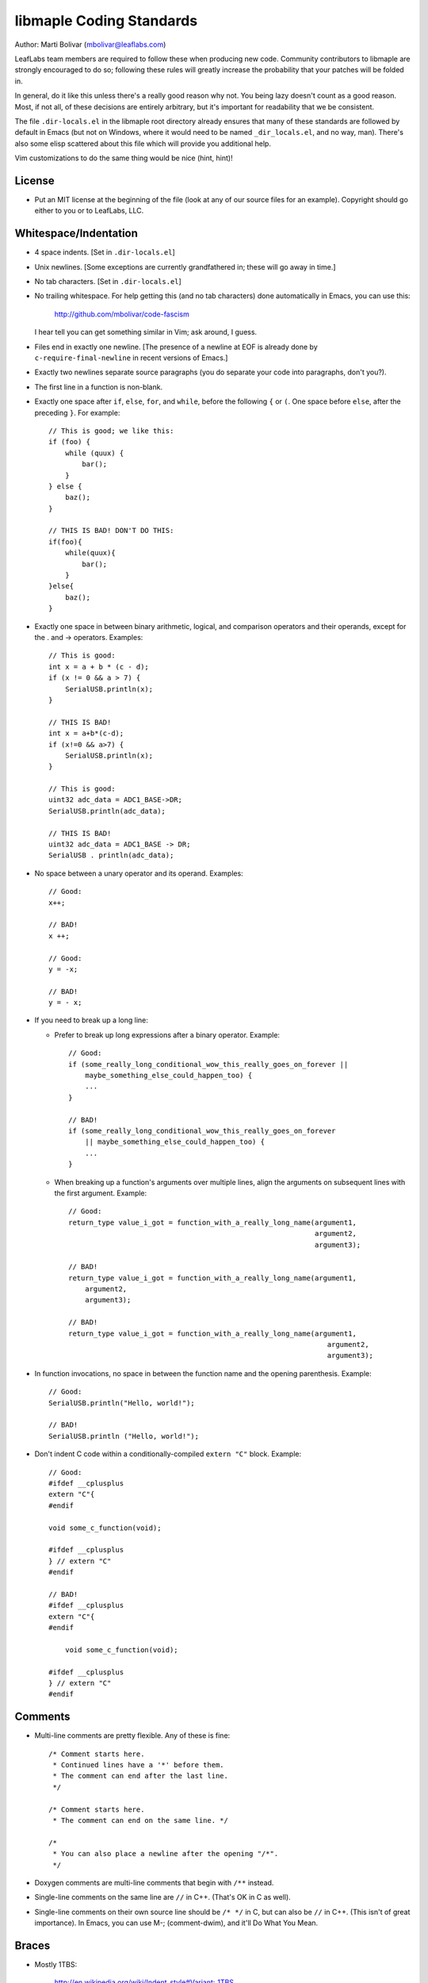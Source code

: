 libmaple Coding Standards
=========================

Author: Marti Bolivar (mbolivar@leaflabs.com)

LeafLabs team members are required to follow these when producing new
code.  Community contributors to libmaple are strongly encouraged to
do so; following these rules will greatly increase the probability
that your patches will be folded in.

In general, do it like this unless there's a really good reason why
not.  You being lazy doesn't count as a good reason.  Most, if not
all, of these decisions are entirely arbitrary, but it's important for
readability that we be consistent.

The file ``.dir-locals.el`` in the libmaple root directory already
ensures that many of these standards are followed by default in Emacs
(but not on Windows, where it would need to be named
``_dir_locals.el``, and no way, man).  There's also some elisp
scattered about this file which will provide you additional help.

Vim customizations to do the same thing would be nice (hint, hint)!

License
-------

- Put an MIT license at the beginning of the file (look at any of our
  source files for an example).  Copyright should go either to you or
  to LeafLabs, LLC.

.. highlight:: scheme

  Emacs: if you don't like seeing the license, you should use
  elide-head (which will hide it for you).  You can use the following::

    (require 'elide-head)
    (setq programming-mode-hooks '(c-mode-hook c++-mode-hook))
    (add-to-list 'elide-head-headers-to-hide
                 '("The MIT License" . "DEALINGS IN\n [*] THE SOFTWARE"))
    (add-to-list 'elide-head-headers-to-hide
                 '("The MIT License" . "DEALINGS IN THE\n...SOFTWARE"))
    (dolist (hook programming-mode-hooks)
      (add-hook hook (lambda () (elide-head))))

Whitespace/Indentation
----------------------

- 4 space indents.  [Set in ``.dir-locals.el``]

- Unix newlines. [Some exceptions are currently grandfathered in;
  these will go away in time.]

- No tab characters. [Set in ``.dir-locals.el``]

- No trailing whitespace.  For help getting this (and no tab
  characters) done automatically in Emacs, you can use this:

      http://github.com/mbolivar/code-fascism

  I hear tell you can get something similar in Vim; ask around, I
  guess.

- Files end in exactly one newline. [The presence of a newline at EOF
  is already done by ``c-require-final-newline`` in recent versions of
  Emacs.]

- Exactly two newlines separate source paragraphs (you do separate
  your code into paragraphs, don't you?).

- The first line in a function is non-blank.

.. highlight:: cpp

- Exactly one space after ``if``, ``else``, ``for``, and ``while``,
  before the following ``{`` or ``(``.  One space before ``else``,
  after the preceding ``}``.  For example::

      // This is good; we like this:
      if (foo) {
          while (quux) {
              bar();
          }
      } else {
          baz();
      }

      // THIS IS BAD! DON'T DO THIS:
      if(foo){
          while(quux){
              bar();
          }
      }else{
          baz();
      }

- Exactly one space in between binary arithmetic, logical, and
  comparison operators and their operands, except for the . and ->
  operators.  Examples::

      // This is good:
      int x = a + b * (c - d);
      if (x != 0 && a > 7) {
          SerialUSB.println(x);
      }

      // THIS IS BAD!
      int x = a+b*(c-d);
      if (x!=0 && a>7) {
          SerialUSB.println(x);
      }

      // This is good:
      uint32 adc_data = ADC1_BASE->DR;
      SerialUSB.println(adc_data);

      // THIS IS BAD!
      uint32 adc_data = ADC1_BASE -> DR;
      SerialUSB . println(adc_data);

- No space between a unary operator and its operand.  Examples::

      // Good:
      x++;

      // BAD!
      x ++;

      // Good:
      y = -x;

      // BAD!
      y = - x;

- If you need to break up a long line:

  * Prefer to break up long expressions after a binary operator.  Example::

      // Good:
      if (some_really_long_conditional_wow_this_really_goes_on_forever ||
          maybe_something_else_could_happen_too) {
          ...
      }

      // BAD!
      if (some_really_long_conditional_wow_this_really_goes_on_forever
          || maybe_something_else_could_happen_too) {
          ...
      }

  * When breaking up a function's arguments over multiple lines, align
    the arguments on subsequent lines with the first argument.
    Example::

      // Good:
      return_type value_i_got = function_with_a_really_long_name(argument1,
                                                                 argument2,
                                                                 argument3);

      // BAD!
      return_type value_i_got = function_with_a_really_long_name(argument1,
          argument2,
          argument3);

      // BAD!
      return_type value_i_got = function_with_a_really_long_name(argument1,
                                                                    argument2,
                                                                    argument3);

- In function invocations, no space in between the function name and
  the opening parenthesis.  Example::

      // Good:
      SerialUSB.println("Hello, world!");

      // BAD!
      SerialUSB.println ("Hello, world!");

- Don't indent C code within a conditionally-compiled ``extern "C"``
  block.  Example::

      // Good:
      #ifdef __cplusplus
      extern "C"{
      #endif

      void some_c_function(void);

      #ifdef __cplusplus
      } // extern "C"
      #endif

      // BAD!
      #ifdef __cplusplus
      extern "C"{
      #endif

          void some_c_function(void);

      #ifdef __cplusplus
      } // extern "C"
      #endif

.. highlight:: scheme

  Emacs does the "bad" behavior by default, which can be very
  annoying.  You can turn this off with::

      (defun c-mode-inextern-lang-hook ()
          (setcdr (assq 'inextern-lang c-offsets-alist) '-))
      (add-hook 'c-mode-hook c-mode-inextern-lang-hook)

Comments
--------

.. highlight:: c++

- Multi-line comments are pretty flexible.  Any of these is fine::

    /* Comment starts here.
     * Continued lines have a '*' before them.
     * The comment can end after the last line.
     */

    /* Comment starts here.
     * The comment can end on the same line. */

    /*
     * You can also place a newline after the opening "/*".
     */

- Doxygen comments are multi-line comments that begin with ``/**``
  instead.

- Single-line comments on the same line are ``//`` in C++. (That's OK
  in C as well).

- Single-line comments on their own source line should be ``/* */`` in
  C, but can also be ``//`` in C++.  (This isn't of great importance).
  In Emacs, you can use M-; (comment-dwim), and it'll Do What You
  Mean.

Braces
------

- Mostly 1TBS:

      http://en.wikipedia.org/wiki/Indent_style#Variant:_1TBS

  The only difference is that the opening brace of a function's
  definition occurs exactly one space character after the closing
  parenthesis in that function's parameter list.  Example::

      void func(void) {
          ...
      }

Naming conventions
------------------

There's always a fight about upper and lower case vs. underscores.
We'll handle this as follows.

- First, ``Dont_Mix_Like_This``, because ``It_Looks_Really_Ugly``, ok?
  [There's been some debate about this, and some exceptions are
  already grandfathered in, so in order to settle it, let's call this
  a "recommendation" instead of "requirement".]

- Variables: Use underscores to separate words in C identifiers::

    int some_example_name;

  User-facing C++ variables should be camel cased
  (``thisIsAnExample``, ``boardPWMPins``, etc.), for consistency with
  the Arduino style.  It's probably a good idea for you to case
  non-user facing C++ variables in the C style; this will help
  disambiguate what's part of the Wirish API and what's not.

- Classes: Pascal case.  So ``ThisIsAClassName``, but ``thisIsNot``,
  ``this_is_not``, and like I said,
  ``Dont_You_DareTryANYTHING_STUPID``.

- Functions: C functions are all lowercase, and words are separated by
  underscores.  C++ method names are camel cased.

- Structs: Usually like variables (``adc_dev``, ``adc_reg_map``,
  etc.), but it's not crucial.  Don't feel obliged to put ``_t`` at
  the end of the type name; we don't.

- Macros and constants: all caps, separated by underscores.  C++
  variables with the ``const`` qualifier generally aren't considered
  "constants" for the purposes of this rule; i.e., they are cased
  according to the rules for variables.  We make an exception for
  ``PIN_MAP``, because it's the central Wirish data structure.

- foo.h gets ``#ifdef``\ 'ed to ``_FOO_H_``.

- Acronyms: The case of letters in an acronym is determined by the
  case of the first letter in the acronym, which is determined by
  following the above rules.  Examples::

      // Good:
      void usb_func() { ... }
      void frob_usb_disc() { ... }
      class SomethingUSB {
          void usbInit();
          void initUSB();
      };

      // BAD:
      class BadUsb { ... }; // say "GoodUSB" instead
      void swizzle_USB_disc() { ... } // say "swizzle_usb_disc" instead

Documentation
-------------

- You **must** document your code.  At a bare minimum, this means
  Doxygen comments on every user-facing function and type.
  Additionally, you need to individually document the fields and
  enumerator values of ``struct``\ s and ``enum``\ s.  See any
  register map type's definition for an example.

- For libmaple proper, you don't need comments for each register bit
  definition (for now).

- Doxygen comments generally just belong on types, functions,
  etc. that are part of the public user-facing API.  This generally
  means that if there's ReST documentation for it under docs/source/,
  it needs Doxygen comments, and that ReST should use Breathe to pull
  that Doxygen comment out. (For more info on this, see docs/README).

  There are some exceptions to this rule since Breathe isn't totally
  mature yet and Sphinx's C++ domain is still in flux.  In these
  cases, document the code "manually" in ReST.

  This should be avoided if at all possible, since it creates a
  maintenance burden of documenting things in two places at once, and
  makes it easier for documentation to go stale.

  If you do have to document something manually, put a comment in the
  source file informing future maintainers about it, so they'll pay
  extra attention when making changes.

- When adding peripheral support, it would be nice if you put
  longer-form comments into the /notes/ directory, with a comment in
  the corresponding .h file referring to it.  See /libmaple/dac.h for
  an example.

  This lets us keep the source files relatively free of "introductory"
  material, while allowing new readers a convenient starting point.
  These longer-form notes also have a habit of turning into
  user-facing documentation.

- For libmaple proper (the pure C library under libmaple/); the
  convention is to document any user-facing function at the point where
  it is defined.  In particular, this means you should document an
  externally-linked function defined in a .c file in that .c file, not
  in the header file where it is declared to the user.

General Formatting
------------------

- Keep it 80-column clean.  That means Emacs says the largest column
  number=79.  You should turn on column number mode to help you out:

.. highlight:: scheme

    (column-number-mode 1)

  You can get more help from lineker-mode:

    http://www.helsinki.fi/~sjpaavol/programs/lineker.el

  Just put lineker.el somewhere in your load-path, and:

    (require 'lineker)
    (dolist (hook '(c-mode-hook c++-mode-hook))
      (add-hook hook (lambda () (lineker-mode 1))))

Language Features and Compiler Extensions
-----------------------------------------

- In libmaple proper, aim for C99 compatibility.  Some GCC extensions
  are OK, but let's not go crazy.  

- If you'd like to get code into libmaple which uses a GCC extension
  not already in use elsewhere, ask a LeafLabs developer (or another
  one, if you are one) what they think about it first.

- Explicitly approved GCC extensions:

  * asm volatile:
    http://gcc.gnu.org/onlinedocs/gcc/Extended-Asm.html

  * Nested functions:
    http://gcc.gnu.org/onlinedocs/gcc/Nested-Functions.html

- In wirish, generally be very conservative when using C++ features
  that aren't part of C.  We are forced to use C++ for Arduino
  compatibility (and the general Arduino style of pretending that an
  object is a library), but it's an angry beast, and we don't want to
  provoke it.  The mantra is "C with classes".

- Explicitly approved C++ features:

  * Initializers that aren't constant; e.g. the ``gpio_dev*`` values
    in a ``PIN_MAP``.

  * Default arguments: e.g., the timeout argument defaulting to 0
    (meaning to wait forever) in ``waitForButtonPress()``.

- Explicitly forbidden C++ features:

  * Templates

- C++ features that are conditionally allowed, but require explicit
  approval from at least two libmaple developers (one of which may be
  yourself):

  * Operator overloading: Never allowed when it's just for style.
    Potentially allowed when you're implementing a class that models a
    mathematical structure, and you'd like to implement
    e.g. ``operator+()``.
